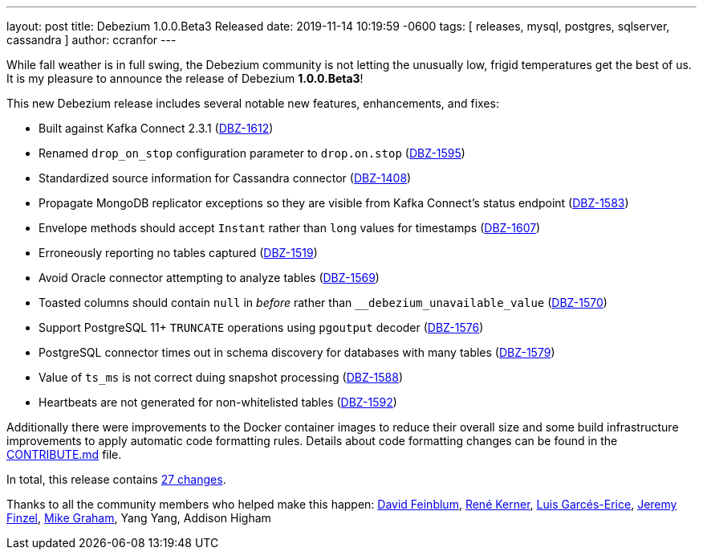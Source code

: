 ---
layout: post
title:  Debezium 1.0.0.Beta3 Released
date:   2019-11-14 10:19:59 -0600
tags: [ releases, mysql, postgres, sqlserver, cassandra ]
author: ccranfor
---

While fall weather is in full swing, the Debezium community is not letting the unusually low, frigid temperatures get the best of us.  It is my pleasure to announce the release of Debezium *1.0.0.Beta3*!

This new Debezium release includes several notable new features, enhancements, and fixes:

* Built against Kafka Connect 2.3.1 (https://issues.redhat.com/browse/DBZ-1612[DBZ-1612])
* Renamed `drop_on_stop` configuration parameter to `drop.on.stop` (https://issues.redhat.com/browse/DBZ-1595[DBZ-1595])
* Standardized source information for Cassandra connector (https://issues.redhat.com/browse/DBZ-1408[DBZ-1408])
* Propagate MongoDB replicator exceptions so they are visible from Kafka Connect's status endpoint (https://issues.redhat.com/browse/DBZ-1583[DBZ-1583])
* Envelope methods should accept `Instant` rather than `long` values for timestamps (https://issues.redhat.com/browse/DBZ-1607[DBZ-1607])
* Erroneously reporting no tables captured (https://issues.redhat.com/browse/DBZ-1519[DBZ-1519])
* Avoid Oracle connector attempting to analyze tables (https://issues.redhat.com/browse/DBZ-1569[DBZ-1569])
* Toasted columns should contain `null` in _before_ rather than `__debezium_unavailable_value` (https://issues.redhat.com/browse/DBZ-1570[DBZ-1570])
* Support PostgreSQL 11+ `TRUNCATE` operations using `pgoutput` decoder (https://issues.redhat.com/browse/DBZ-1576[DBZ-1576])
* PostgreSQL connector times out in schema discovery for databases with many tables (https://issues.redhat.com/browse/DBZ-1579[DBZ-1579])
* Value of `ts_ms` is not correct duing snapshot processing (https://issues.redhat.com/browse/DBZ-1588[DBZ-1588])
* Heartbeats are not generated for non-whitelisted tables (https://issues.redhat.com/browse/DBZ-1592[DBZ-1592])

+++<!-- more -->+++

Additionally there were improvements to the Docker container images to reduce their overall size and some build infrastructure improvements to apply automatic code formatting rules.  Details about code formatting changes can be found in the https://github.com/debezium/debezium/blob/main/CONTRIBUTE.md#code-formatting[CONTRIBUTE.md] file.

In total, this release contains link:/releases/1.0/release-notes/#release-1.0.0-beta3[27 changes].

Thanks to all the community members who helped make this happen:
https://github.com/dvfeinblum[David Feinblum],
https://github.com/rk3rn3r[René Kerner],
https://github.com/lga-zurich[Luis Garcés-Erice],
https://github.com/jfinzel[Jeremy Finzel],
https://github.com/datumgeek[Mike Graham],
Yang Yang,
Addison Higham
